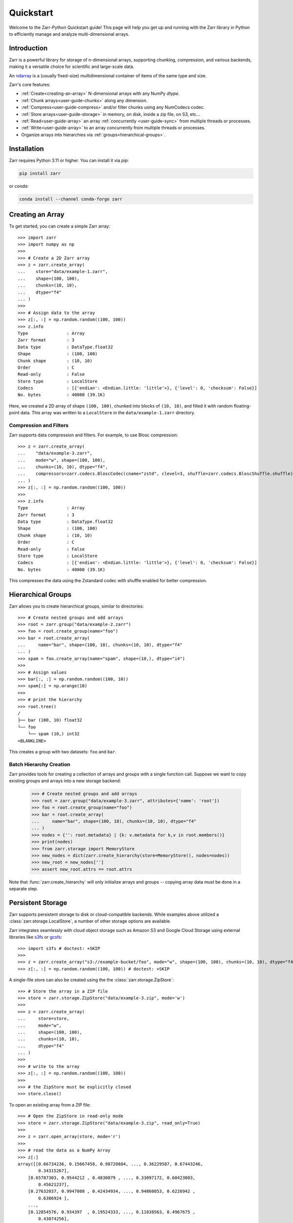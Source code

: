 .. only:: doctest

   >>> import shutil
   >>> shutil.rmtree('data', ignore_errors=True)
   >>>
   >>> import numpy as np
   >>> np.random.seed(0)

Quickstart
==========

Welcome to the Zarr-Python Quickstart guide! This page will help you get up and running with
the Zarr library in Python to efficiently manage and analyze multi-dimensional arrays.

Introduction
------------

Zarr is a powerful library for storage of n-dimensional arrays, supporting chunking,
compression, and various backends, making it a versatile choice for scientific and
large-scale data.

An `ndarray <https://numpy.org/doc/2.2/reference/arrays.ndarray.html>`_ is a (usually fixed-size) multidimensional container of items of the
same type and size.


Zarr's core features:

- :ref:`Create<creating-an-array>`  N-dimensional arrays with any NumPy `dtype`.
- :ref:`Chunk arrays<user-guide-chunks>` along any dimension.
- :ref:`Compress<user-guide-compress>` and/or filter chunks using any NumCodecs codec.
- :ref:`Store arrays<user-guide-storage>` in memory, on disk, inside a zip file, on S3, etc...
- :ref:`Read<user-guide-array>` an array :ref:`concurrently <user-guide-sync>` from multiple threads or processes.
- :ref:`Write<user-guide-array>` to an array concurrently from multiple threads or processes.
- Organize arrays into hierarchies via :ref:`groups<hierarchical-groups>`.



Installation
------------

Zarr requires Python 3.11 or higher. You can install it via `pip`:

.. code-block:: bash

    pip install zarr

or `conda`:

.. code-block:: bash

    conda install --channel conda-forge zarr

.. _creating-an-array:

Creating an Array
-----------------

To get started, you can create a simple Zarr array::

    >>> import zarr
    >>> import numpy as np
    >>>
    >>> # Create a 2D Zarr array
    >>> z = zarr.create_array(
    ...    store="data/example-1.zarr",
    ...    shape=(100, 100),
    ...    chunks=(10, 10),
    ...    dtype="f4"
    ... )
    >>>
    >>> # Assign data to the array
    >>> z[:, :] = np.random.random((100, 100))
    >>> z.info
    Type               : Array
    Zarr format        : 3
    Data type          : DataType.float32
    Shape              : (100, 100)
    Chunk shape        : (10, 10)
    Order              : C
    Read-only          : False
    Store type         : LocalStore
    Codecs             : [{'endian': <Endian.little: 'little'>}, {'level': 0, 'checksum': False}]
    No. bytes          : 40000 (39.1K)

Here, we created a 2D array of shape ``(100, 100)``, chunked into blocks of
``(10, 10)``, and filled it with random floating-point data. This array was
written to a ``LocalStore`` in the ``data/example-1.zarr`` directory.

Compression and Filters
~~~~~~~~~~~~~~~~~~~~~~~

Zarr supports data compression and filters. For example, to use Blosc compression::

    >>> z = zarr.create_array(
    ...    "data/example-3.zarr",
    ...    mode="w", shape=(100, 100),
    ...    chunks=(10, 10), dtype="f4",
    ...    compressors=zarr.codecs.BloscCodec(cname="zstd", clevel=3, shuffle=zarr.codecs.BloscShuffle.shuffle)
    ... )
    >>> z[:, :] = np.random.random((100, 100))
    >>>
    >>> z.info
    Type               : Array
    Zarr format        : 3
    Data type          : DataType.float32
    Shape              : (100, 100)
    Chunk shape        : (10, 10)
    Order              : C
    Read-only          : False
    Store type         : LocalStore
    Codecs             : [{'endian': <Endian.little: 'little'>}, {'level': 0, 'checksum': False}]
    No. bytes          : 40000 (39.1K)

This compresses the data using the Zstandard codec with shuffle enabled for better compression.

.. _hierarchical-groups:

Hierarchical Groups
-------------------

Zarr allows you to create hierarchical groups, similar to directories::

    >>> # Create nested groups and add arrays
    >>> root = zarr.group("data/example-2.zarr")
    >>> foo = root.create_group(name="foo")
    >>> bar = root.create_array(
    ...     name="bar", shape=(100, 10), chunks=(10, 10), dtype="f4"
    ... )
    >>> spam = foo.create_array(name="spam", shape=(10,), dtype="i4")
    >>>
    >>> # Assign values
    >>> bar[:, :] = np.random.random((100, 10))
    >>> spam[:] = np.arange(10)
    >>>
    >>> # print the hierarchy
    >>> root.tree()
    /
    ├── bar (100, 10) float32
    └── foo
        └── spam (10,) int32
    <BLANKLINE>

This creates a group with two datasets: ``foo`` and ``bar``.

Batch Hierarchy Creation
~~~~~~~~~~~~~~~~~~~~~~~~

Zarr provides tools for creating a collection of arrays and groups with a single function call.
Suppose we want to copy existing groups and arrays into a new storage backend:

    >>> # Create nested groups and add arrays
    >>> root = zarr.group("data/example-3.zarr", attributes={'name': 'root'})
    >>> foo = root.create_group(name="foo")
    >>> bar = root.create_array(
    ...     name="bar", shape=(100, 10), chunks=(10, 10), dtype="f4"
    ... )
    >>> nodes = {'': root.metadata} | {k: v.metadata for k,v in root.members()}
    >>> print(nodes)
    >>> from zarr.storage import MemoryStore
    >>> new_nodes = dict(zarr.create_hierarchy(store=MemoryStore(), nodes=nodes))
    >>> new_root = new_nodes['']
    >>> assert new_root.attrs == root.attrs

Note that :func:`zarr.create_hierarchy` will only initialize arrays and groups -- copying array data must
be done in a separate step.

Persistent Storage
------------------

Zarr supports persistent storage to disk or cloud-compatible backends. While examples above
utilized a :class:`zarr.storage.LocalStore`, a number of other storage options are available.

Zarr integrates seamlessly with cloud object storage such as Amazon S3 and Google Cloud Storage
using external libraries like `s3fs <https://s3fs.readthedocs.io>`_ or
`gcsfs <https://gcsfs.readthedocs.io>`_::

    >>> import s3fs # doctest: +SKIP
    >>>
    >>> z = zarr.create_array("s3://example-bucket/foo", mode="w", shape=(100, 100), chunks=(10, 10), dtype="f4") # doctest: +SKIP
    >>> z[:, :] = np.random.random((100, 100)) # doctest: +SKIP

A single-file store can also be created using the the :class:`zarr.storage.ZipStore`::

    >>> # Store the array in a ZIP file
    >>> store = zarr.storage.ZipStore("data/example-3.zip", mode='w')
    >>>
    >>> z = zarr.create_array(
    ...     store=store,
    ...     mode="w",
    ...     shape=(100, 100),
    ...     chunks=(10, 10),
    ...     dtype="f4"
    ... )
    >>>
    >>> # write to the array
    >>> z[:, :] = np.random.random((100, 100))
    >>>
    >>> # the ZipStore must be explicitly closed
    >>> store.close()

To open an existing array from a ZIP file::

    >>> # Open the ZipStore in read-only mode
    >>> store = zarr.storage.ZipStore("data/example-3.zip", read_only=True)
    >>>
    >>> z = zarr.open_array(store, mode='r')
    >>>
    >>> # read the data as a NumPy Array
    >>> z[:]
    array([[0.66734236, 0.15667458, 0.98720884, ..., 0.36229587, 0.67443246,
            0.34315267],
        [0.65787303, 0.9544212 , 0.4830079 , ..., 0.33097172, 0.60423803,
            0.45621237],
        [0.27632037, 0.9947008 , 0.42434934, ..., 0.94860053, 0.6226942 ,
            0.6386924 ],
        ...,
        [0.12854576, 0.934397  , 0.19524333, ..., 0.11838563, 0.4967675 ,
            0.43074256],
        [0.82029045, 0.4671437 , 0.8090906 , ..., 0.7814118 , 0.42650765,
            0.95929915],
        [0.4335856 , 0.7565437 , 0.7828931 , ..., 0.48119593, 0.66220033,
            0.6652362 ]], shape=(100, 100), dtype=float32)

Read more about Zarr's storage options  in the :ref:`User Guide <user-guide-storage>`.

Next Steps
----------

Now that you're familiar with the basics, explore the following resources:

- `User Guide <user-guide>`_
- `API Reference <api>`_
